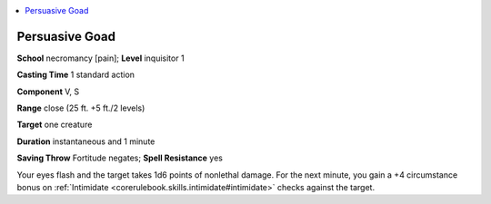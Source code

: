 
.. _`ultimatemagic.spells.persuasivegoad`:

.. contents:: \ 

.. _`ultimatemagic.spells.persuasivegoad#persuasive_goad`:

Persuasive Goad
================

\ **School**\  necromancy [pain]; \ **Level**\  inquisitor 1

\ **Casting Time**\  1 standard action

\ **Component**\  V, S

\ **Range**\  close (25 ft. +5 ft./2 levels)

\ **Target**\  one creature

\ **Duration**\  instantaneous and 1 minute

\ **Saving Throw**\  Fortitude negates; \ **Spell Resistance**\  yes

Your eyes flash and the target takes 1d6 points of nonlethal damage. For the next minute, you gain a +4 circumstance bonus on :ref:`Intimidate <corerulebook.skills.intimidate#intimidate>`\  checks against the target.

